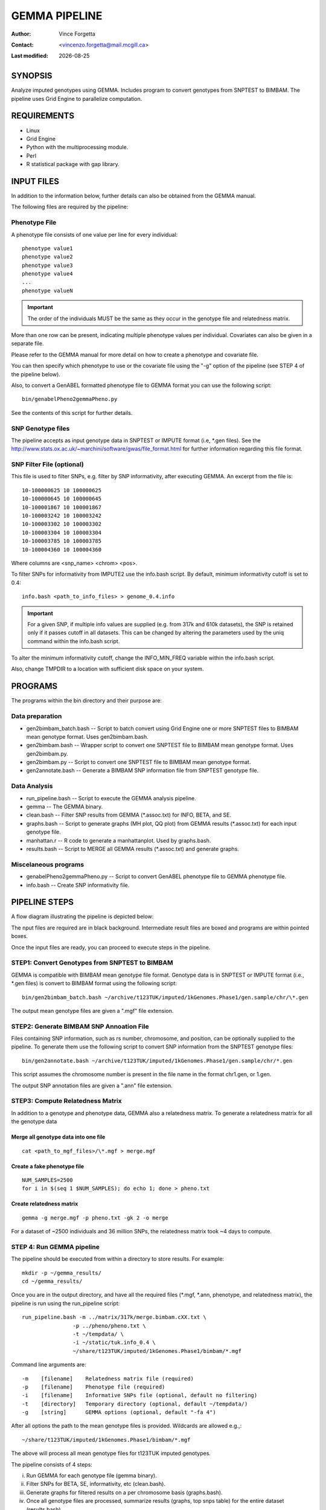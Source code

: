 .. |date| date::

==============
GEMMA PIPELINE
==============

:Author: Vince Forgetta
:Contact: <vincenzo.forgetta@mail.mcgill.ca>
:Last modified: |date|

SYNOPSIS
--------

Analyze imputed genotypes using GEMMA. Includes program to convert genotypes from SNPTEST to BIMBAM. The pipeline uses Grid Engine to parallelize computation.

REQUIREMENTS
------------

* Linux
* Grid Engine
* Python with the multiprocessing module.
* Perl
* R statistical package with gap library.

INPUT FILES
-----------

In addition to the information below, further details can also be obtained from the GEMMA manual.

The following files are required by the pipeline:

Phenotype File
~~~~~~~~~~~~~~

A phenotype file consists of one value per line for every individual::

 phenotype value1
 phenotype value2
 phenotype value3
 phenotype value4
 ...
 phenotype valueN

.. important:: The order of the individuals MUST be the same as they occur in the genotype file and relatedness matrix.

More than one row can be present, indicating multiple phenotype values per individual. Covariates can also be given in a separate file.

Please refer to the GEMMA manual for more detail on how to create a phenotype and covariate file.

You can then specify which phenotype to use or the covariate file using the "-g" option of the pipeline (see STEP 4 of the pipeline below).

Also, to convert a GenABEL formatted phenotype file to GEMMA format you can use the following script::

 bin/genabelPheno2gemmaPheno.py 

See the contents of this script for further details.


SNP Genotype files
~~~~~~~~~~~~~~~~~~

The pipeline accepts as input genotype data in SNPTEST or IMPUTE format (i.e, \*.gen files). See the http://www.stats.ox.ac.uk/~marchini/software/gwas/file_format.html for further information regarding this file format.

SNP Filter File (optional)
~~~~~~~~~~~~~~~~~~~~~~~~~~~~~~~~~

This file is used to filter SNPs, e.g. filter by SNP  informativity, after executing GEMMA. An excerpt from the file is::

 10-100000625 10 100000625
 10-100000645 10 100000645
 10-100001867 10 100001867
 10-100003242 10 100003242
 10-100003302 10 100003302
 10-100003304 10 100003304
 10-100003785 10 100003785
 10-100004360 10 100004360

Where columns are <snp_name> <chrom> <pos>.

To filter SNPs for informativity from IMPUTE2 use the info.bash script. By default, minimum informativity cutoff is set to 0.4::

 info.bash <path_to_info_files> > genome_0.4.info

.. important:: For a given SNP, if multiple info values are supplied (e.g. from 317k and 610k datasets), the SNP is retained only if it passes cutoff in all datasets. This can be changed by altering the parameters used by the uniq command within the info.bash script.

To alter the minimum informativity cutoff, change the INFO_MIN_FREQ variable within the info.bash script.

Also, change TMPDIR to a location with sufficient disk space on your system.

PROGRAMS
--------

The programs within the bin directory and their purpose are:

Data preparation
~~~~~~~~~~~~~~~~

* gen2bimbam_batch.bash -- Script to batch convert using Grid Engine one or more SNPTEST files to BIMBAM mean genotype format. Uses gen2bimbam.bash.
* gen2bimbam.bash -- Wrapper script to convert one SNPTEST file to BIMBAM mean genotype format. Uses gen2bimbam.py.
* gen2bimbam.py -- Script to convert one SNPTEST file to BIMBAM mean genotype format.
* gen2annotate.bash -- Generate a BIMBAM SNP information file from SNPTEST genotype file.

Data Analysis
~~~~~~~~~~~~~

* run_pipeline.bash -- Script to execute the GEMMA analysis pipeline.
* gemma -- The GEMMA binary.
* clean.bash -- Filter SNP results from GEMMA (\*.assoc.txt) for INFO, BETA, and SE.
* graphs.bash -- Script to generate graphs (MH plot, QQ plot) from GEMMA results (\*.assoc.txt) for each input genotype file.
* manhattan.r -- R code to generate a manhattanplot. Used by graphs.bash.
* results.bash -- Script to MERGE all GEMMA results (\*.assoc.txt) and generate graphs.

Miscelaneous programs
~~~~~~~~~~~~~~~~~~~~~

* genabelPheno2gemmaPheno.py -- Script to convert GenABEL phenotype file to GEMMA phenotype file.
* info.bash -- Create SNP informativity file.

PIPELINE STEPS
--------------

A flow diagram illustrating the pipeline is depicted below:

.. image:: ./doc/gemma-flow.png
  :width: 60%

The nput files are required are in black background. Intermediate result files are boxed and programs are within pointed boxes.

Once the input files are ready, you can proceed to execute steps in the pipeline.


STEP1: Convert Genotypes from SNPTEST to BIMBAM
~~~~~~~~~~~~~~~~~~~~~~~~~~~~~~~~~~~~~~~~~~~~~~~

GEMMA is compatible with BIMBAM mean genotype file format. Genotype data is in SNPTEST or IMPUTE format (i.e., \*.gen files) is convert to BIMBAM format using the following script::

 bin/gen2bimbam_batch.bash ~/archive/t123TUK/imputed/1kGenomes.Phase1/gen.sample/chr/\*.gen

The output mean genotype files are given a ".mgf" file extension.

STEP2: Generate BIMBAM SNP Annoation File
~~~~~~~~~~~~~~~~~~~~~~~~~~~~~~~~~~~~~~~~~

Files containing SNP information, such as rs number, chromosome,  and position, can be optionally supplied to the pipeline. To generate them use the following script to convert SNP information from the SNPTEST genotype files::

 bin/gen2annotate.bash ~/archive/t123TUK/imputed/1kGenomes.Phase1/gen.sample/chr/*.gen

This script assumes the chromosome number is present in the file name in the format chr1.gen, or 1.gen.

The output SNP annotation files are given a ".ann" file extension.


STEP3: Compute Relatedness Matrix
~~~~~~~~~~~~~~~~~~~~~~~~~~~~~~~~~

In addition to a genotype and phenotype data, GEMMA also a relatedness matrix. To generate a relatedness matrix for all the genotype data

Merge all genotype data into one file
:::::::::::::::::::::::::::::::::::::

::
 
  cat <path_to_mgf_files>/\*.mgf > merge.mgf

Create a fake phenotype file
::::::::::::::::::::::::::::

::
  
  NUM_SAMPLES=2500
  for i in $(seq 1 $NUM_SAMPLES); do echo 1; done > pheno.txt

Create relatedness matrix
:::::::::::::::::::::::::

::

  gemma -g merge.mgf -p pheno.txt -gk 2 -o merge

For a dataset of ~2500 individuals and 36 million SNPs, the relatedness matrix took ~4 days to compute.

STEP 4: Run GEMMA pipeline
~~~~~~~~~~~~~~~~~~~~~~~~~~

The pipeline should be executed from within a directory to store results. For example::

 mkdir -p ~/gemma_results/
 cd ~/gemma_results/

Once you are in the output directory, and have all the required files (\*.mgf, \*.ann, phenotype, and relatedness matrix), the pipeline is run using the run_pipeline script::

 run_pipeline.bash -m ../matrix/317k/merge.bimbam.cXX.txt \
                 -p ../pheno/pheno.txt \
		 -t ~/tempdata/ \
		 -i ~/static/tuk.info_0.4 \
 		 ~/share/t123TUK/imputed/1kGenomes.Phase1/bimbam/*.mgf

Command line arguments are::

 -m    [filename]    Relatedness matrix file (required)
 -p    [filename]    Phenotype file (required)
 -i    [filename]    Informative SNPs file (optional, default no filtering)
 -t    [directory]   Temporary directory (optional, default ~/tempdata/)
 -g    [string]      GEMMA options (optional, default "-fa 4")

After all options the path to the mean genotype files is provided. Wildcards are allowed e.g.,::

   ~/share/t123TUK/imputed/1kGenomes.Phase1/bimbam/*.mgf 

The above will process all mean genotype files for t123TUK imputed genotypes.

The pipeline consists of 4 steps:

i. Run GEMMA for each genotype file (gemma binary). 
ii. Filter SNPs for BETA, SE, informativity, etc (clean.bash).
iii. Generate graphs for filtered results on a per chromosome basis (graphs.bash).
iv. Once all genotype files are processed, summarize results (graphs, top snps table) for the entire dataset (results.bash).

4. OUTPUT FILES
---------------

Summary results of the GEMMA analysis are:

Association results
~~~~~~~~~~~~~~~~~~~

Within the GEMMA output/ directory there are \*.assoc.txt and \*.assoc.txt.clean files, containg GEMMA results for all SNPs and filtered SNPs, respectively.

.. important:: Informative SNPs in the "clean" files are filtered for informativity (if the option is provided to the pipeline), as well as retaining SNPs with a beta between -1.5 and 1.5 and SE >= 0.01. The parameters can be modified within the clean.bash script.

Manhattan plot
~~~~~~~~~~~~~~

A Manhattan plot is generated for each genotype file as well as for the entire dataset.

.. image:: doc/mhtplot_results.png
   :width: 50 %
   :alt: A Manhattan plot

QQ-plot
:::::::

A QQ plot is generated for each genotype file as well as for the entire dataset.

.. image:: doc/qqplot_results.png
   :width: 50 %
   :alt: A QQ plot.

Box plots
:::::::::

Box plots for Beta and SE are generated for each genotype file as well as for the entire dataset.

.. image:: doc/boxplots_results.png
   :width: 50 %
   :alt: A boxplot.

Top SNPs table
::::::::::::::

The association results file filtered for SNPs with p-value <= 5e-06::

 chr     rs      ps      n_miss  beta    se      l_remle l_mle   p_wald  p_lrt   p_score
 1 1-74380277 74380277 0 -4.691591e-01 1.006133e-01 9.642427e-01 9.680234e-01 3.245198e-06 3.216472e-06 3.479304e-06
 1 1-74407171 74407171 0 -4.890655e-01 1.030370e-01 9.680546e-01 9.717733e-01 2.161249e-06 2.141216e-06 2.329294e-06
 1 1-118178100 118178100 0 1.164373e-01 2.445510e-02 9.480294e-01 9.520880e-01 2.010044e-06 1.997045e-06 2.178404e-06
 1 1-118178654 118178654 0 1.157201e-01 2.452723e-02 9.451781e-01 9.492383e-01 2.484445e-06 2.470947e-06 2.689299e-06
 1 1-118179969 118179969 0 1.112107e-01 2.374274e-02 9.531481e-01 9.571918e-01 2.931735e-06 2.909885e-06 3.154640e-06
 2 2-50816899 50816899 0 2.354443e-01 5.117126e-02 9.045662e-01 9.085561e-01 4.367353e-06 4.457731e-06 4.925201e-06
 2 2-67822643 67822643 0 1.196912e-01 2.592793e-02 9.863677e-01 9.902034e-01 4.061467e-06 4.034836e-06 4.365852e-06
 2 2-67823472 67823472 0 1.191423e-01 2.596089e-02 9.852127e-01 9.890426e-01 4.620003e-06 4.588881e-06 4.955312e-06
 2 2-67826230 67826230 0 1.200316e-01 2.587550e-02 9.853001e-01 9.891376e-01 3.646014e-06 3.620871e-06 3.922294e-06


